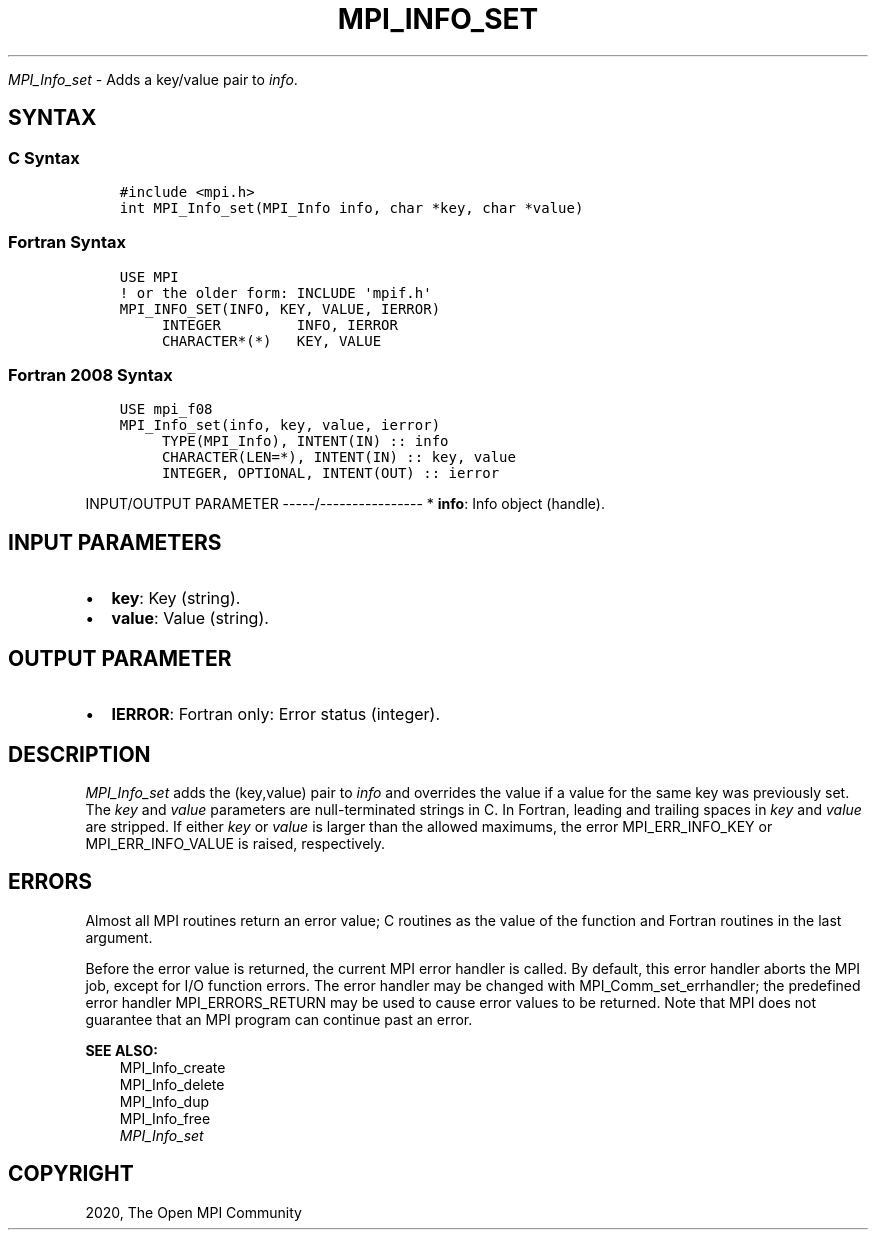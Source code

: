 .\" Man page generated from reStructuredText.
.
.TH "MPI_INFO_SET" "3" "Jan 11, 2022" "" "Open MPI"
.
.nr rst2man-indent-level 0
.
.de1 rstReportMargin
\\$1 \\n[an-margin]
level \\n[rst2man-indent-level]
level margin: \\n[rst2man-indent\\n[rst2man-indent-level]]
-
\\n[rst2man-indent0]
\\n[rst2man-indent1]
\\n[rst2man-indent2]
..
.de1 INDENT
.\" .rstReportMargin pre:
. RS \\$1
. nr rst2man-indent\\n[rst2man-indent-level] \\n[an-margin]
. nr rst2man-indent-level +1
.\" .rstReportMargin post:
..
.de UNINDENT
. RE
.\" indent \\n[an-margin]
.\" old: \\n[rst2man-indent\\n[rst2man-indent-level]]
.nr rst2man-indent-level -1
.\" new: \\n[rst2man-indent\\n[rst2man-indent-level]]
.in \\n[rst2man-indent\\n[rst2man-indent-level]]u
..
.sp
\fI\%MPI_Info_set\fP \- Adds a key/value pair to \fIinfo\fP\&.
.SH SYNTAX
.SS C Syntax
.INDENT 0.0
.INDENT 3.5
.sp
.nf
.ft C
#include <mpi.h>
int MPI_Info_set(MPI_Info info, char *key, char *value)
.ft P
.fi
.UNINDENT
.UNINDENT
.SS Fortran Syntax
.INDENT 0.0
.INDENT 3.5
.sp
.nf
.ft C
USE MPI
! or the older form: INCLUDE \(aqmpif.h\(aq
MPI_INFO_SET(INFO, KEY, VALUE, IERROR)
     INTEGER         INFO, IERROR
     CHARACTER*(*)   KEY, VALUE
.ft P
.fi
.UNINDENT
.UNINDENT
.SS Fortran 2008 Syntax
.INDENT 0.0
.INDENT 3.5
.sp
.nf
.ft C
USE mpi_f08
MPI_Info_set(info, key, value, ierror)
     TYPE(MPI_Info), INTENT(IN) :: info
     CHARACTER(LEN=*), INTENT(IN) :: key, value
     INTEGER, OPTIONAL, INTENT(OUT) :: ierror
.ft P
.fi
.UNINDENT
.UNINDENT
.sp
INPUT/OUTPUT PARAMETER
\-\-\-\-\-/\-\-\-\-\-\-\-\-\-\-\-\-\-\-\-\-
* \fBinfo\fP: Info object (handle).
.SH INPUT PARAMETERS
.INDENT 0.0
.IP \(bu 2
\fBkey\fP: Key (string).
.IP \(bu 2
\fBvalue\fP: Value (string).
.UNINDENT
.SH OUTPUT PARAMETER
.INDENT 0.0
.IP \(bu 2
\fBIERROR\fP: Fortran only: Error status (integer).
.UNINDENT
.SH DESCRIPTION
.sp
\fI\%MPI_Info_set\fP adds the (key,value) pair to \fIinfo\fP and overrides the value
if a value for the same key was previously set. The \fIkey\fP and \fIvalue\fP
parameters are null\-terminated strings in C. In Fortran, leading and
trailing spaces in \fIkey\fP and \fIvalue\fP are stripped. If either \fIkey\fP or
\fIvalue\fP is larger than the allowed maximums, the error MPI_ERR_INFO_KEY
or MPI_ERR_INFO_VALUE is raised, respectively.
.SH ERRORS
.sp
Almost all MPI routines return an error value; C routines as the value
of the function and Fortran routines in the last argument.
.sp
Before the error value is returned, the current MPI error handler is
called. By default, this error handler aborts the MPI job, except for
I/O function errors. The error handler may be changed with
MPI_Comm_set_errhandler; the predefined error handler MPI_ERRORS_RETURN
may be used to cause error values to be returned. Note that MPI does not
guarantee that an MPI program can continue past an error.
.sp
\fBSEE ALSO:\fP
.INDENT 0.0
.INDENT 3.5
.nf
MPI_Info_create
MPI_Info_delete
MPI_Info_dup
MPI_Info_free
\fI\%MPI_Info_set\fP
.fi
.sp
.UNINDENT
.UNINDENT
.SH COPYRIGHT
2020, The Open MPI Community
.\" Generated by docutils manpage writer.
.
